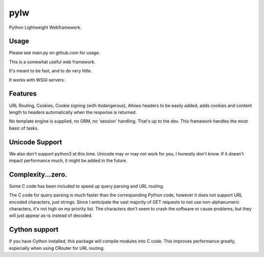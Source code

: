 pylw
====
Python Lightweight Webframework.

Usage
~~~~~
Please see main.py on github.com for usage.

This is a somewhat useful web framework.

It's meant to be fast, and to do very little.

It works with WSGI servers.

Features
~~~~~~~~
URL Routing, Cookies, Cookie signing (with itsdangerous), Allows headers to be
easily added, adds cookies and content length to headers automatically when
the response is returned.

No template engine is supplied, no ORM, no 'session' handling.  That's up to the
dev.  This framework handles the most basic of tasks.

Unicode Support
~~~~~~~~~~~~~~~
We also don't support python3 at this time.  Unicode may or may not work for
you, I honestly don't know.  If it doesn't impact performance much, it might be
added in the future.

Complexity...zero.
~~~~~~~~~~~~~~~~~~

Some C code has been included to speed up query parsing and URL routing.

The C code for query parsing is much faster than the corresponding Python code,
however it does not support URL encoded characters, just strings.  Since I
anticipate the vast majority of GET requests to not use non-alphanumeric
characters, it's not high on my priority list.  The characters don't seem to
crash the software or cause problems, but they will just appear as-is instead
of decoded.

Cython support
~~~~~~~~~~~~~~
If you have Cython installed, this package will compile modules into C code.
This improves performance greatly, especially when using CRouter for URL
routing.
